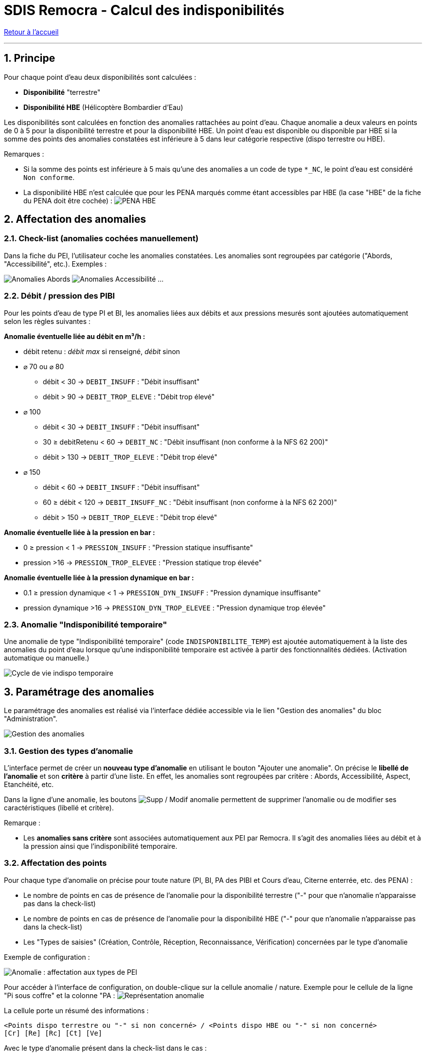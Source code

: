 = SDIS Remocra - Calcul des indisponibilités

ifdef::env-github,env-browser[:outfilesuffix: .adoc]

:experimental:
:icons: font
:imagesdir: ../images/pei

:toc:

:numbered:

link:../index{outfilesuffix}[Retour à l'accueil]

'''

== Principe ==

Pour chaque point d'eau deux disponibilités sont calculées :

* *Disponibilité* "terrestre"
* *Disponibilité HBE* (Hélicoptère Bombardier d'Eau)

Les disponibilités sont calculées en fonction des anomalies rattachées au point d'eau. Chaque anomalie a deux valeurs en points de 0 à 5 pour la disponibilité terrestre et pour la disponibilité HBE. Un point d'eau est disponible ou disponible par HBE si la somme des points des anomalies constatées est inférieure à 5 dans leur catégorie respective (dispo terrestre ou HBE).

Remarques :

* Si la somme des points est inférieure à 5 mais qu'une des anomalies a un code de type ```*_NC```, le point d'eau est considéré ```Non conforme```.
* La disponibilité HBE n'est calculée que pour les PENA marqués comme étant accessibles par HBE (la case "HBE" de la fiche du PENA doit être cochée) : image:pena_hbe.png[PENA HBE]

== Affectation des anomalies

=== Check-list (anomalies cochées manuellement)

Dans la fiche du PEI, l'utilisateur coche les anomalies constatées. Les anomalies sont regroupées par catégorie ("Abords, "Accessibilité", etc.). Exemples :

image:anomalies_tab1.png[Anomalies Abords] image:anomalies_tab2.png[Anomalies Accessibilité] ...


=== Débit / pression des PIBI

Pour les points d'eau de type PI et BI, les anomalies liées aux débits et aux pressions mesurés sont ajoutées automatiquement selon les règles suivantes :

*Anomalie éventuelle liée au débit en m³/h :*

* débit retenu : _débit max_ si renseigné, _débit_ sinon
* [.underline]#⌀ 70 ou ⌀ 80#
** débit < 30 → ```DEBIT_INSUFF``` : "Débit insuffisant"
** débit > 90 → ```DEBIT_TROP_ELEVE``` : "Débit trop élevé"
* [.underline]#⌀ 100#
** débit < 30 → ```DEBIT_INSUFF``` : "Débit insuffisant"
** 30 ≥ debitRetenu < 60 → ```DEBIT_NC``` : "Débit insuffisant (non conforme à la NFS 62 200)"
** débit > 130 → ```DEBIT_TROP_ELEVE``` : "Débit trop élevé"
* [.underline]#⌀ 150#
** débit < 60 → ```DEBIT_INSUFF``` : "Débit insuffisant"
** 60 ≥ débit < 120 → ```DEBIT_INSUFF_NC``` : "Débit insuffisant (non conforme à la NFS 62 200)"
** débit > 150 → ```DEBIT_TROP_ELEVE``` : "Débit trop élevé"

*Anomalie éventuelle liée à la pression en bar :*

* 0 ≥ pression < 1 → ```PRESSION_INSUFF``` : "Pression statique insuffisante"
* pression >16 → ```PRESSION_TROP_ELEVEE``` : "Pression statique trop élevée"

*Anomalie éventuelle liée à la pression dynamique en bar :*

* 0.1 ≥ pression dynamique < 1 → ```PRESSION_DYN_INSUFF``` : "Pression dynamique insuffisante"
* pression dynamique >16 → ```PRESSION_DYN_TROP_ELEVEE``` : "Pression dynamique trop élevée"


=== Anomalie "Indisponibilité temporaire"

Une anomalie de type "Indisponibilité temporaire" (code ```INDISPONIBILITE_TEMP```) est ajoutée automatiquement à la liste des anomalies du point d'eau lorsque qu'une indisponibilité temporaire est activée à partir des fonctionnalités dédiées. (Activation automatique ou manuelle.)

image:cycle_de_vie_indispo_tmp.png[Cycle de vie indispo temporaire]

== Paramétrage des anomalies

Le paramétrage des anomalies est réalisé via l'interface dédiée accessible via le lien "Gestion des anomalies" du bloc "Administration".

image:gestion_des_anomalies.png[Gestion des anomalies]

=== Gestion des types d'anomalie

L'interface permet de créer un *nouveau type d'anomalie* en utilisant le bouton "Ajouter une anomalie". On précise le *libellé de l'anomalie* et son *critère* à partir d'une liste. En effet, les anomalies sont regroupées par critère : Abords, Accessibilité, Aspect, Etanchéité, etc.

Dans la ligne d'une anomalie, les boutons image:delete-update-btn.png[Supp / Modif anomalie] permettent de supprimer l'anomalie ou de modifier ses caractéristiques (libellé et critère). 

Remarque :

* Les *anomalies sans critère* sont associées automatiquement aux PEI par Remocra. Il s'agit des anomalies liées au débit et à la pression ainsi que l'indisponibilité temporaire.

=== Affectation des points

Pour chaque type d'anomalie on précise pour toute nature (PI, BI, PA des PIBI et Cours d'eau, Citerne enterrée, etc. des PENA) :

* Le nombre de points en cas de présence de l'anomalie pour la disponibilité terrestre ("-" pour que n'anomalie n'apparaisse pas dans la check-list)
* Le nombre de points en cas de présence de l'anomalie pour la disponibilité HBE ("-" pour que n'anomalie n'apparaisse pas dans la check-list)
* Les "Types de saisies" (Création, Contrôle, Réception, Reconnaissance, Vérification) concernées par le type d'anomalie

Exemple de configuration :

image:gestion_des_anomalies_affectation.png[Anomalie : affectation aux types de PEI]

Pour accéder à l'interface de configuration, on double-clique sur la cellule anomalie / nature. Exemple pour le cellule de la ligne "Pi sous coffre" et la colonne "PA : image:gestion_des_anomalies_representation.png[Représentation anomalie]

La cellule porte un résumé des informations :

[source]
----
<Points dispo terrestre ou "-" si non concerné> / <Points dispo HBE ou "-" si non concerné>
[Cr] [Re] [Rc] [Ct] [Ve]
----

Avec le type d'anomalie présent dans la check-list dans le cas :

* Cr : d'une Création
* Re : d'une Réception
* Rc : d'une Reconnaissance
* Ct : d'un Contrôle
* Ve : d'une Vérification
